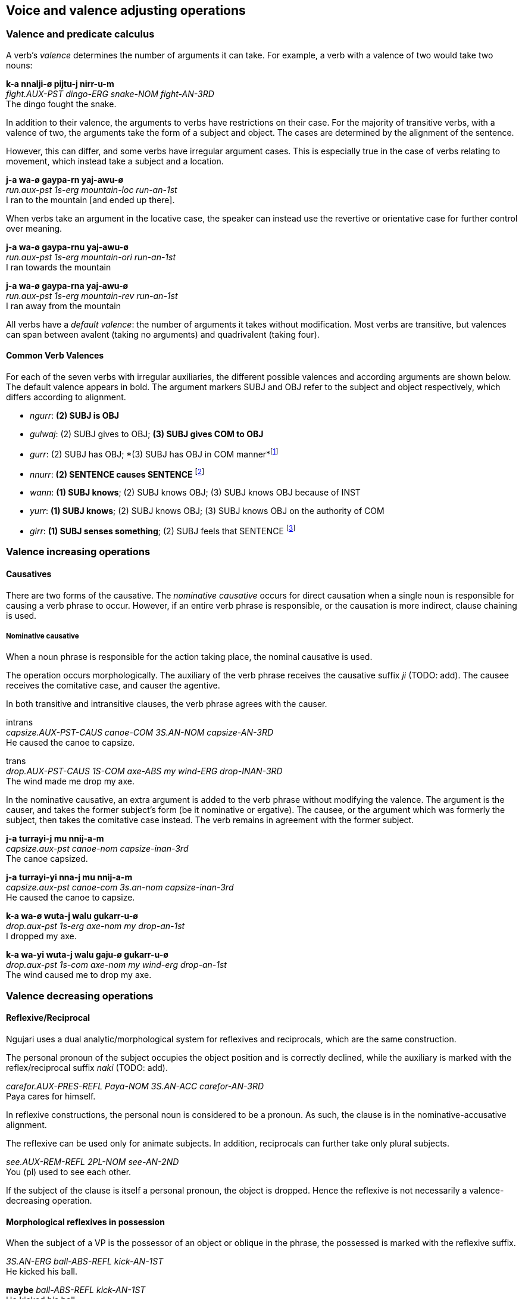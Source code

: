 == Voice and valence adjusting operations

=== Valence and predicate calculus

A verb's _valence_ determines the number of arguments it can take. For
example, a verb with a valence of two would take two nouns:

====
*k-a nnalji-ø pijtu-j nirr-u-m* +
_fight.AUX-PST dingo-ERG snake-NOM fight-AN-3RD_ +
The dingo fought the snake.
====

In addition to their valence, the arguments to verbs have restrictions
on their case. For the majority of transitive verbs, with a valence of
two, the arguments take the form of a subject and object. The cases are
determined by the alignment of the sentence.

However, this can differ, and some verbs have irregular argument cases.
This is especially true in the case of verbs relating to movement, which
instead take a subject and a location.

====
*j-a wa-ø gaypa-rn yaj-awu-ø* +
_run.aux-pst 1s-erg mountain-loc run-an-1st_ +
I ran to the mountain [and ended up there].
====

When verbs take an argument in the locative case, the speaker can
instead use the revertive or orientative case for further control over
meaning.

====
*j-a wa-ø gaypa-rnu yaj-awu-ø* +
_run.aux-pst 1s-erg mountain-ori run-an-1st_ +
I ran towards the mountain

*j-a wa-ø gaypa-rna yaj-awu-ø* +
_run.aux-pst 1s-erg mountain-rev run-an-1st_ +
I ran away from the mountain
====

All verbs have a _default valence_: the number of arguments it takes
without modification. Most verbs are transitive, but valences can span
between avalent (taking no arguments) and quadrivalent (taking four).

// However, many verbs are not restricted to their default valence, and can
// take different numbers of arguments. These configurations cause the verb
// to take on different meanings. A verb will have a minimum and maximum
// valence, and cannot take on arguments outside of this range.

// ====
// *j-i wa-j kuma-l wuj-u-ø* +
// _hold.aux-pres 1s-nom 2s-acc hold-an-1st_ +
// I hold you

// *j-i wa-j kuma-l wirra-yi naa wuj-u-ø* +
// _hold.aux-pres 1s-nom 2s-acc blood-com 2.val.3 hold-an-1st_ +
// I love you (lit. I hold blood for you)
// ====

// For a transitive verb, it is common to find a configuration with a third
// argument in the comitative case, representing the means with which the
// action occurred.

// For example, the verb _wurr_ is by default avalent, taking no arguments.
// In this case, it means "it is electrically storming". However, modifying
// its valence to one changes its meaning to "to be struck by lightning",
// and a valence of two allows it to mean "to strike". No other number of
// arguments is allowed. Therefore, it has a minimum valence of zero and
// maximum valence of two.

// Valence modification occurs through special particles. These particles
// typically immediately precede the modified verb, and indicate they take
// an unusual number of arguments. A verb without a particle has default
// valence.

// .Valence modifiers
// [cols="s,,,,,",options="header"]
// |====================================================
// |        5+| target
// | default s| 0      s| 1     s| 2   s| 3     s| 4
// | 0        | -       | wi     | ji   | murnu  | yurnu
// | 1        | wi      | _      | naa  | naki   | mu
// | 2        | waa     | ka     | -    | naa    | naki
// | 3        | wangu   | waa    | ka   | -      | naa
// | 4        | wirru   | wangu  | waa  | ka     | -
// |====================================================

// The main functions of derived valences are to either change the root
// meaning of the verb or modify the number of arguments it takes. In both
// cases, there is little regularity. The valence structure of verbs, and
// their modified meanings, must be learned.

==== Common Verb Valences

For each of the seven verbs with irregular auxiliaries, the different
possible valences and according arguments are shown below. The default
valence appears in bold. The argument markers SUBJ and OBJ refer to the
subject and object respectively, which differs according to alignment.

* _ngurr_: *(2) SUBJ is OBJ*
* _gulwaj_: (2) SUBJ gives to OBJ; *(3) SUBJ gives COM to OBJ*
* _gurr_: (2) SUBJ has OBJ; *(3) SUBJ has OBJ in COM
manner*footnote:[For an example of the use of the comitative slot, see
the constituent negative in the syntax chapter.]
* _nnurr_: *(2) SENTENCE causes SENTENCE* footnote:[The verb _nnurr_
is a special case. See the subjunctive section.]
* _wann_: *(1) SUBJ knows*; (2) SUBJ knows OBJ; (3) SUBJ knows OBJ
because of INST
* _yurr_: *(1) SUBJ knows*; (2) SUBJ knows OBJ; (3) SUBJ knows OBJ
on the authority of COM
* _girr_: *(1) SUBJ senses something*; (2) SUBJ feels that
SENTENCE footnote:[Where the sentence is in the subjunctive mood.]


=== Valence increasing operations

==== Causatives

There are two forms of the causative. The _nominative causative_ occurs for
direct causation when a single noun is responsible for causing a verb phrase to
occur. However, if an entire verb phrase is responsible, or the causation is
more indirect, clause chaining is used.

===== Nominative causative

When a noun phrase is responsible for the action taking place, the nominal
causative is used.

The operation occurs morphologically. The auxiliary of the verb phrase receives
the causative suffix _ji_ (TODO: add). The causee receives the comitative case,
and causer the agentive.

In both transitive and intransitive clauses, the verb phrase agrees with the
causer.

====
intrans +
_capsize.AUX-PST-CAUS canoe-COM 3S.AN-NOM capsize-AN-3RD_ +
He caused the canoe to capsize.

trans +
_drop.AUX-PST-CAUS 1S-COM axe-ABS my wind-ERG drop-INAN-3RD_ +
The wind made me drop my axe.
====

In the nominative causative, an extra argument is added to the verb
phrase without modifying the valence. The argument is the causer, and
takes the former subject's form (be it nominative or ergative). The
causee, or the argument which was formerly the subject, then takes the
comitative case instead. The verb remains in agreement with the former
subject.

====
*j-a turrayi-j mu nnij-a-m* +
_capsize.aux-pst canoe-nom capsize-inan-3rd_ +
The canoe capsized.

*j-a turrayi-yi nna-j mu nnij-a-m* +
_capsize.aux-pst canoe-com 3s.an-nom capsize-inan-3rd_ +
He caused the canoe to capsize.

*k-a wa-ø wuta-j walu gukarr-u-ø* +
_drop.aux-pst 1s-erg axe-nom my drop-an-1st_ +
I dropped my axe.

*k-a wa-yi wuta-j walu gaju-ø gukarr-u-ø* +
_drop.aux-pst 1s-com axe-nom my wind-erg drop-an-1st_ +
The wind caused me to drop my axe.
====

=== Valence decreasing operations

==== Reflexive/Reciprocal

Ngujari uses a dual analytic/morphological system for reflexives and
reciprocals, which are the same construction.

The personal pronoun of the subject occupies the object position and is
correctly declined, while the auxiliary is marked with the reflex/reciprocal
suffix _naki_ (TODO: add).

====
_carefor.AUX-PRES-REFL Paya-NOM 3S.AN-ACC carefor-AN-3RD_ +
Paya cares for himself.
====

In reflexive constructions, the personal noun is considered to be a pronoun. As
such, the clause is in the nominative-accusative alignment.

The reflexive can be used only for animate subjects. In addition, reciprocals
can further take only plural subjects.

====
_see.AUX-REM-REFL 2PL-NOM see-AN-2ND_ +
You (pl) used to see each other.
====

If the subject of the clause is itself a personal pronoun, the object is
dropped. Hence the reflexive is not necessarily a valence-decreasing operation.

==== Morphological reflexives in possession

When the subject of a VP is the possessor of an object or oblique in the phrase,
the possessed is marked with the reflexive suffix.

====
_3S.AN-ERG ball-ABS-REFL kick-AN-1ST_ +
He kicked his ball.

*maybe*
_ball-ABS-REFL kick-AN-1ST_ +
He kicked his ball.
====

===== Lexical reflexives

If a verb is reflexive by default, the verb will be intransitive and used as
normal, rather than through the analytic/morphological process described above.

// TODO: insert table of examples

==== Antipassive

The antipassive is a valence-decreasing operation. When the patient of a
transitive phrase is to be downplayed, it is omitted. The agent assumes the
absolutive case (usually), or nominative case (with animate pronoun). The verb
is marked with the intransitive modifier _waa_ (TODO: add), as a suffix.

====
_attack.AUX-PST dog-ERG 3S.AN-ABS attack-AN-3RD_ +
The dog attacked him.

_attack.AUX-PST dog-ABS attack-INTRANS-AN-3RD_ +
c.f. The dog attacked (him).
====

// TODO: show example of antipassive used to push RC to adjoined relative clause
// e.g. The dog, [who was attacking]antipassive, barked
